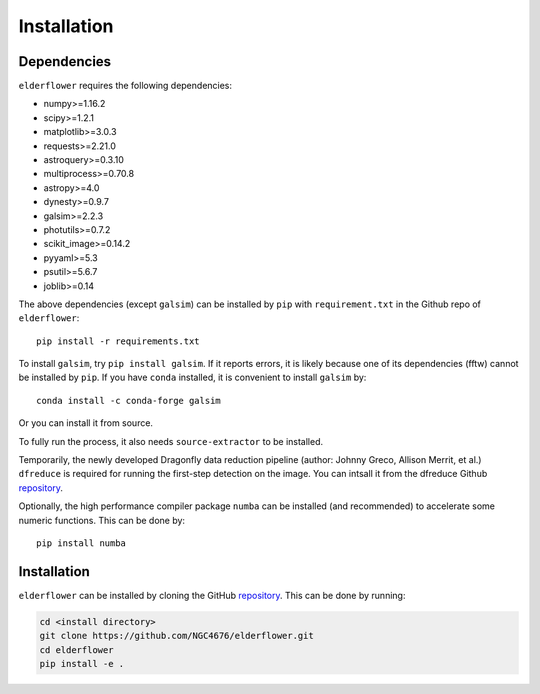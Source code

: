 Installation
=========================

Dependencies 
------------

``elderflower`` requires the following dependencies:

* numpy>=1.16.2

* scipy>=1.2.1

* matplotlib>=3.0.3

* requests>=2.21.0

* astroquery>=0.3.10

* multiprocess>=0.70.8

* astropy>=4.0

* dynesty>=0.9.7

* galsim>=2.2.3

* photutils>=0.7.2

* scikit_image>=0.14.2

* pyyaml>=5.3

* psutil>=5.6.7

* joblib>=0.14

The above dependencies (except ``galsim``) can be installed by ``pip`` with ``requirement.txt`` in the Github repo of ``elderflower``::

	pip install -r requirements.txt 

To install ``galsim``, try ``pip install galsim``. If it reports errors, it is likely because one of its dependencies (fftw) cannot be installed by ``pip``. If you have ``conda`` installed, it is convenient to install ``galsim`` by::

	conda install -c conda-forge galsim

Or you can install it from source.

To fully run the process, it also needs ``source-extractor`` to be installed.

Temporarily, the newly developed Dragonfly data reduction pipeline  (author: Johnny Greco, Allison Merrit, et al.) ``dfreduce`` is required for running the first-step detection on the image. You can intsall it from the dfreduce Github `repository <https://github.com/johnnygreco/DFReduce>`__.

Optionally, the high performance compiler package ``numba`` can be installed (and recommended) to accelerate some numeric functions. This can be done by::

	pip install numba 


Installation
------------
``elderflower`` can be installed by cloning the GitHub `repository <https://github.com/NGC4676/elderflower>`__.
This can be done by running:

.. code-block:: python

	cd <install directory>
	git clone https://github.com/NGC4676/elderflower.git
	cd elderflower
	pip install -e .
